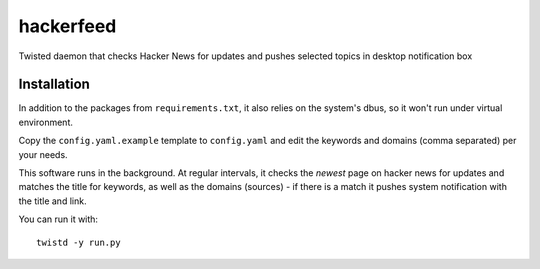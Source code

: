 hackerfeed
==========

Twisted daemon that checks Hacker News for updates and pushes selected topics in desktop notification box

Installation
------------

In addition to the packages from ``requirements.txt``, it also relies on the system's dbus, so it won't run under virtual environment.

Copy the ``config.yaml.example`` template to ``config.yaml`` and edit the keywords and domains (comma separated) per your needs.

This software runs in the background. At regular intervals, it checks the `newest` page on hacker news for updates and matches the
title for keywords, as well as the domains (sources) - if there is a match it pushes system notification with the title and link.

You can run it with: ::

    twistd -y run.py
